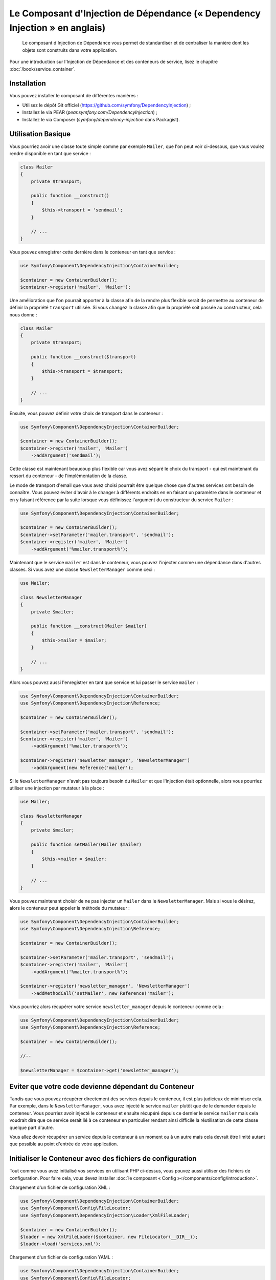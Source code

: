 ﻿.. index::
    single: Dependency Injection
    single: Components; DependencyInjection

Le Composant d'Injection de Dépendance (« Dependency Injection » en anglais)
============================================================================

    Le composant d'Injection de Dépendance vous permet de standardiser et de
    centraliser la manière dont les objets sont construits dans votre application.

Pour une introduction sur l'Injection de Dépendance et des conteneurs
de service, lisez le chapitre :doc:`/book/service_container`.

Installation
------------

Vous pouvez installer le composant de différentes manières :

* Utilisez le dépôt Git officiel (https://github.com/symfony/DependencyInjection) ;
* Installez le via PEAR (`pear.symfony.com/DependencyInjection`) ;
* Installez le via Composer (`symfony/dependency-injection` dans Packagist).

Utilisation Basique
-------------------

Vous pourriez avoir une classe toute simple comme par exemple ``Mailer``, que l'on peut
voir ci-dessous, que vous voulez rendre disponible en tant que service :


.. code-block:: php

    class Mailer
    {
        private $transport;

        public function __construct()
        {
            $this->transport = 'sendmail';
        }

        // ...
    }

Vous pouvez enregistrer cette dernière dans le conteneur en tant que
service :

.. code-block:: php

    use Symfony\Component\DependencyInjection\ContainerBuilder;

    $container = new ContainerBuilder();
    $container->register('mailer', 'Mailer');

Une amélioration que l'on pourrait apporter à la classe afin de la rendre
plus flexible serait de permettre au conteneur de définir la propriété
``transport`` utilisée. Si vous changez la classe afin que la propriété soit
passée au constructeur, cela nous donne :

.. code-block:: php

    class Mailer
    {
        private $transport;

        public function __construct($transport)
        {
            $this->transport = $transport;
        }

        // ...
    }

Ensuite, vous pouvez définir votre choix de transport dans le conteneur :

.. code-block:: php

    use Symfony\Component\DependencyInjection\ContainerBuilder;

    $container = new ContainerBuilder();
    $container->register('mailer', 'Mailer')
        ->addArgument('sendmail');

Cette classe est maintenant beaucoup plus flexible car vous avez séparé
le choix du transport - qui est maintenant du ressort du conteneur - de
l'implémentation de la classe.

Le mode de transport d'email que vous avez choisi pourrait être quelque chose
que d'autres services ont besoin de connaître. Vous pouvez éviter d'avoir à le
changer à différents endroits en en faisant un paramètre dans le conteneur et
en y faisant référence par la suite lorsque vous définissez l'argument du constructeur
du service ``Mailer`` :

.. code-block:: php

    use Symfony\Component\DependencyInjection\ContainerBuilder;

    $container = new ContainerBuilder();
    $container->setParameter('mailer.transport', 'sendmail');
    $container->register('mailer', 'Mailer')
        ->addArgument('%mailer.transport%');

Maintenant que le service ``mailer`` est dans le conteneur, vous pouvez
l'injecter comme une dépendance dans d'autres classes. Si vous avez une
classe ``NewsletterManager`` comme ceci :

.. code-block:: php

    use Mailer;

    class NewsletterManager
    {
        private $mailer;

        public function __construct(Mailer $mailer)
        {
            $this->mailer = $mailer;
        }

        // ...
    }

Alors vous pouvez aussi l'enregistrer en tant que service et lui passer le
service ``mailer`` :

.. code-block:: php

    use Symfony\Component\DependencyInjection\ContainerBuilder;
    use Symfony\Component\DependencyInjection\Reference;

    $container = new ContainerBuilder();

    $container->setParameter('mailer.transport', 'sendmail');
    $container->register('mailer', 'Mailer')
        ->addArgument('%mailer.transport%');

    $container->register('newsletter_manager', 'NewsletterManager')
        ->addArgument(new Reference('mailer');

Si le ``NewsletterManager`` n'avait pas toujours besoin du ``Mailer`` et que l'injection
était optionnelle, alors vous pourriez utiliser une injection par mutateur à
la place :

.. code-block:: php

    use Mailer;

    class NewsletterManager
    {
        private $mailer;

        public function setMailer(Mailer $mailer)
        {
            $this->mailer = $mailer;
        }

        // ...
    }

Vous pouvez maintenant choisir de ne pas injecter un ``Mailer`` dans le
``NewsletterManager``. Mais si vous le désirez, alors le conteneur peut
appeler la méthode du mutateur :

.. code-block:: php

    use Symfony\Component\DependencyInjection\ContainerBuilder;
    use Symfony\Component\DependencyInjection\Reference;

    $container = new ContainerBuilder();

    $container->setParameter('mailer.transport', 'sendmail');
    $container->register('mailer', 'Mailer')
        ->addArgument('%mailer.transport%');

    $container->register('newsletter_manager', 'NewsletterManager')
        ->addMethodCall('setMailer', new Reference('mailer');

Vous pourriez alors récupérer votre service ``newsletter_manager`` depuis
le conteneur comme cela :

.. code-block:: php

    use Symfony\Component\DependencyInjection\ContainerBuilder;
    use Symfony\Component\DependencyInjection\Reference;

    $container = new ContainerBuilder();

    //--

    $newsletterManager = $container->get('newsletter_manager');

Eviter que votre code devienne dépendant du Conteneur
-----------------------------------------------------

Tandis que vous pouvez récupérer directement des services depuis le conteneur,
il est plus judicieux de minimiser cela. Par exemple, dans le ``NewsletterManager``,
vous avez injecté le service ``mailer`` plutôt que de le demander depuis
le conteneur. Vous pourriez avoir injecté le conteneur et ensuite
récupéré depuis ce dernier le service ``mailer`` mais cela voudrait dire
que ce service serait lié à ce conteneur en particulier rendant ainsi
difficile la réutilisation de cette classe quelque part d'autre.

Vous allez devoir récupérer un service depuis le conteneur à un moment ou à
un autre mais cela devrait être limité autant que possible au point d'entrée
de votre application.

Initialiser le Conteneur avec des fichiers de configuration
-----------------------------------------------------------

Tout comme vous avez initialisé vos services en utilisant PHP ci-dessus,
vous pouvez aussi utiliser des fichiers de configuration. Pour
faire cela, vous devez installer :doc:`le composant « Config »</components/config/introduction>`.

Chargement d'un fichier de configuration XML :

.. code-block:: php

    use Symfony\Component\DependencyInjection\ContainerBuilder;
    use Symfony\Component\Config\FileLocator;
    use Symfony\Component\DependencyInjection\Loader\XmlFileLoader;

    $container = new ContainerBuilder();
    $loader = new XmlFileLoader($container, new FileLocator(__DIR__));
    $loader->load('services.xml');

Chargement d'un fichier de configuration YAML :

.. code-block:: php

    use Symfony\Component\DependencyInjection\ContainerBuilder;
    use Symfony\Component\Config\FileLocator;
    use Symfony\Component\DependencyInjection\Loader\YamlFileLoader;

    $container = new ContainerBuilder();
    $loader = new YamlFileLoader($container, new FileLocator(__DIR__));
    $loader->load('services.yml');

.. note::

    Si vous voulez charger des fichiers de configuration  alors vous aurez également
    besoin d'installer :doc:`le composant YAML</components/yaml>`.
    

Les services ``newsletter_manager`` et ``mailer`` peuvent aussi être initialisés
en utilisant des fichiers de configuration :

.. configuration-block::

    .. code-block:: yaml

        # src/Acme/HelloBundle/Resources/config/services.yml
        parameters:
            # ...
            mailer.transport: sendmail

        services:
            mailer:
                class:     Mailer
                arguments: [%mailer.transport%]
            newsletter_manager:
                class:     NewsletterManager
                calls:
                    - [ setMailer, [ @mailer ] ]

    .. code-block:: xml

        <!-- src/Acme/HelloBundle/Resources/config/services.xml -->
        <parameters>
            <!-- ... -->
            <parameter key="mailer.transport">sendmail</parameter>
        </parameters>

        <services>
            <service id="mailer" class="Mailer">
                <argument>%mailer.transport%</argument>
            </service>

            <service id="newsletter_manager" class="NewsletterManager">
                <call method="setMailer">
                     <argument type="service" id="mailer" />
                </call>
            </service>
        </services>

    .. code-block:: php

        use Symfony\Component\DependencyInjection\Reference;

        // ...
        $container->setParameter('mailer.transport', 'sendmail');
        $container->register('mailer', 'Mailer')
           ->addArgument('%mailer.transport%');

        $container->register('newsletter_manager', 'NewsletterManager')
           ->addMethodCall('setMailer', new Reference('mailer');
